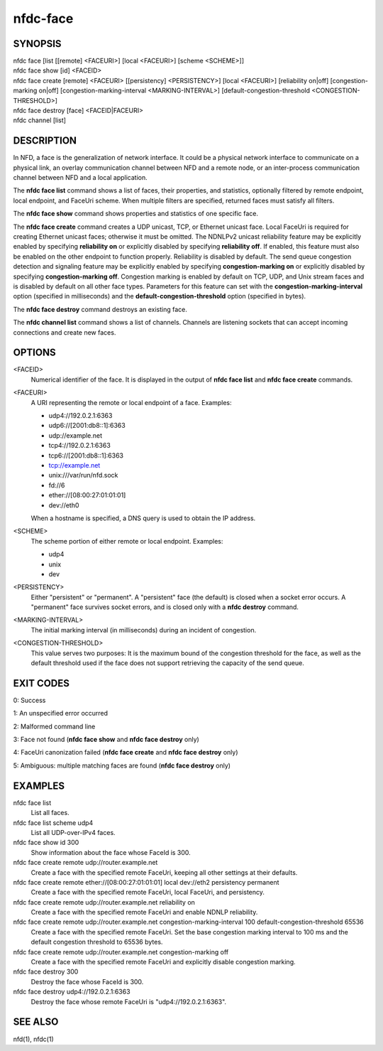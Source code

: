 nfdc-face
=========

SYNOPSIS
--------
| nfdc face [list [[remote] <FACEURI>] [local <FACEURI>] [scheme <SCHEME>]]
| nfdc face show [id] <FACEID>
| nfdc face create [remote] <FACEURI> [[persistency] <PERSISTENCY>] [local <FACEURI>] [reliability on|off] [congestion-marking on|off] [congestion-marking-interval <MARKING-INTERVAL>] [default-congestion-threshold <CONGESTION-THRESHOLD>]
| nfdc face destroy [face] <FACEID|FACEURI>
| nfdc channel [list]

DESCRIPTION
-----------
In NFD, a face is the generalization of network interface.
It could be a physical network interface to communicate on a physical link,
an overlay communication channel between NFD and a remote node,
or an inter-process communication channel between NFD and a local application.

The **nfdc face list** command shows a list of faces, their properties, and statistics,
optionally filtered by remote endpoint, local endpoint, and FaceUri scheme.
When multiple filters are specified, returned faces must satisfy all filters.

The **nfdc face show** command shows properties and statistics of one specific face.

The **nfdc face create** command creates a UDP unicast, TCP, or Ethernet unicast face.
Local FaceUri is required for creating Ethernet unicast faces; otherwise it must be omitted.
The NDNLPv2 unicast reliability feature may be explicitly enabled by specifying **reliability on**
or explicitly disabled by specifying **reliability off**.
If enabled, this feature must also be enabled on the other endpoint to function properly.
Reliability is disabled by default.
The send queue congestion detection and signaling feature may be explicitly enabled by specifying
**congestion-marking on** or explicitly disabled by specifying **congestion-marking off**.
Congestion marking is enabled by default on TCP, UDP, and Unix stream faces and is disabled by
default on all other face types.
Parameters for this feature can set with the **congestion-marking-interval** option (specified in
milliseconds) and the **default-congestion-threshold** option (specified in bytes).

The **nfdc face destroy** command destroys an existing face.

The **nfdc channel list** command shows a list of channels.
Channels are listening sockets that can accept incoming connections and create new faces.

OPTIONS
-------
<FACEID>
    Numerical identifier of the face.
    It is displayed in the output of **nfdc face list** and **nfdc face create** commands.

<FACEURI>
    A URI representing the remote or local endpoint of a face.
    Examples:

    - udp4://192.0.2.1:6363
    - udp6://[2001:db8::1]:6363
    - udp://example.net
    - tcp4://192.0.2.1:6363
    - tcp6://[2001:db8::1]:6363
    - tcp://example.net
    - unix:///var/run/nfd.sock
    - fd://6
    - ether://[08:00:27:01:01:01]
    - dev://eth0

    When a hostname is specified, a DNS query is used to obtain the IP address.

<SCHEME>
    The scheme portion of either remote or local endpoint.
    Examples:

    - udp4
    - unix
    - dev

<PERSISTENCY>
    Either "persistent" or "permanent".
    A "persistent" face (the default) is closed when a socket error occurs.
    A "permanent" face survives socket errors, and is closed only with a **nfdc destroy** command.

<MARKING-INTERVAL>
    The initial marking interval (in milliseconds) during an incident of congestion.

<CONGESTION-THRESHOLD>
    This value serves two purposes:
    It is the maximum bound of the congestion threshold for the face, as well as the default
    threshold used if the face does not support retrieving the capacity of the send queue.

EXIT CODES
----------
0: Success

1: An unspecified error occurred

2: Malformed command line

3: Face not found (**nfdc face show** and **nfdc face destroy** only)

4: FaceUri canonization failed (**nfdc face create** and **nfdc face destroy** only)

5: Ambiguous: multiple matching faces are found (**nfdc face destroy** only)

EXAMPLES
--------
nfdc face list
    List all faces.

nfdc face list scheme udp4
    List all UDP-over-IPv4 faces.

nfdc face show id 300
    Show information about the face whose FaceId is 300.

nfdc face create remote udp://router.example.net
    Create a face with the specified remote FaceUri, keeping all other settings at their defaults.

nfdc face create remote ether://[08:00:27:01:01:01] local dev://eth2 persistency permanent
    Create a face with the specified remote FaceUri, local FaceUri, and persistency.

nfdc face create remote udp://router.example.net reliability on
    Create a face with the specified remote FaceUri and enable NDNLP reliability.

nfdc face create remote udp://router.example.net congestion-marking-interval 100 default-congestion-threshold 65536
    Create a face with the specified remote FaceUri. Set the base congestion marking interval to
    100 ms and the default congestion threshold to 65536 bytes.

nfdc face create remote udp://router.example.net congestion-marking off
    Create a face with the specified remote FaceUri and explicitly disable congestion marking.

nfdc face destroy 300
    Destroy the face whose FaceId is 300.

nfdc face destroy udp4://192.0.2.1:6363
    Destroy the face whose remote FaceUri is "udp4://192.0.2.1:6363".

SEE ALSO
--------
nfd(1), nfdc(1)
